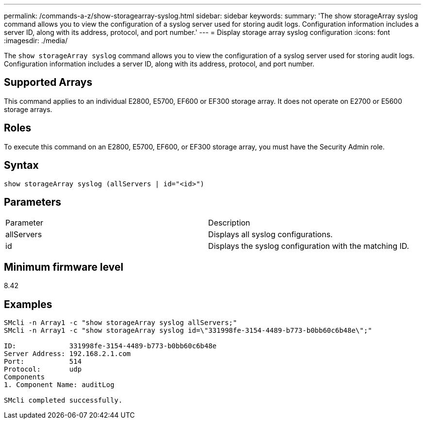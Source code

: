 ---
permalink: /commands-a-z/show-storagearray-syslog.html
sidebar: sidebar
keywords: 
summary: 'The show storageArray syslog command allows you to view the configuration of a syslog server used for storing audit logs. Configuration information includes a server ID, along with its address, protocol, and port number.'
---
= Display storage array syslog configuration
:icons: font
:imagesdir: ./media/

[.lead]
The `show storageArray syslog` command allows you to view the configuration of a syslog server used for storing audit logs. Configuration information includes a server ID, along with its address, protocol, and port number.

== Supported Arrays

This command applies to an individual E2800, E5700, EF600 or EF300 storage array. It does not operate on E2700 or E5600 storage arrays.

== Roles

To execute this command on an E2800, E5700, EF600, or EF300 storage array, you must have the Security Admin role.

== Syntax

----

show storageArray syslog (allServers | id="<id>")
----

== Parameters

|===
| Parameter| Description
a|
allServers
a|
Displays all syslog configurations.
a|
id
a|
Displays the syslog configuration with the matching ID.
|===

== Minimum firmware level

8.42

== Examples

----
SMcli -n Array1 -c "show storageArray syslog allServers;"
SMcli -n Array1 -c "show storageArray syslog id=\"331998fe-3154-4489-b773-b0bb60c6b48e\";"

ID:             331998fe-3154-4489-b773-b0bb60c6b48e
Server Address: 192.168.2.1.com
Port:           514
Protocol:       udp
Components
1. Component Name: auditLog

SMcli completed successfully.
----
